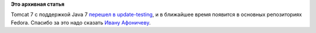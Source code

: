.. title: Tomcat 7 с поддержкой Java 7
.. slug: tomcat-7-с-поддержкой-java-7
.. date: 2012-01-23 10:18:37
.. tags:
.. category:
.. link:
.. description:
.. type: text
.. author: anganar

**Это архивная статья**


Tomcat 7 с поддержкой Java 7 `перешел в
update-testing <https://admin.fedoraproject.org/updates/tomcat-7.0.25-2.fc16>`__,
и в ближайшее время появится в основных репозиториях Fedora. Спасибо за
это надо сказать `Ивану
Афоничеву <http://koji.fedoraproject.org/koji/buildinfo?buildID=294785>`__.

